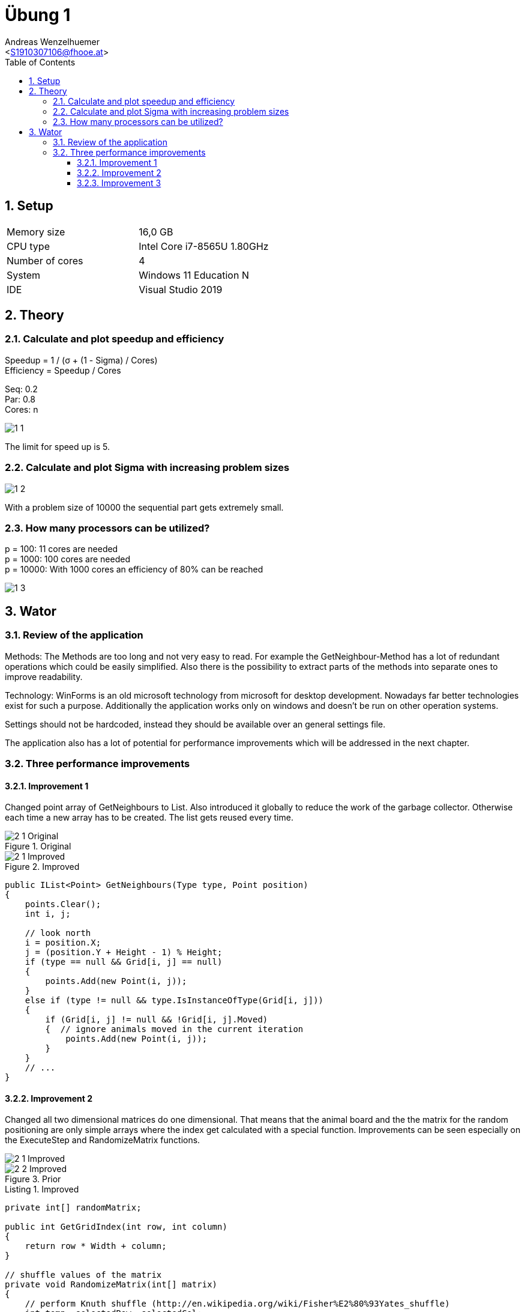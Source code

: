 = Übung 1
:author: Andreas Wenzelhuemer
:email: <S1910307106@fhooe.at>
:reproducible:
:experimental:
:listing-caption: Listing
:source-highlighter: rouge
:img: ./img
:toc:
:numbered:
:toclevels: 5
:rouge-style: github

<<<

== Setup

[cols="1,1"]
|===
|Memory size
|16,0 GB
|CPU type
|Intel Core i7-8565U 1.80GHz
|Number of cores
|4
|System
|Windows 11 Education N
|IDE
|Visual Studio 2019
|===

== Theory

=== Calculate and plot speedup and efficiency

Speedup = 1 / (σ + (1 - Sigma) / Cores) +
Efficiency = Speedup / Cores +

Seq: 0.2 +
Par: 0.8 +
Cores: n

image::{img}/1_1.png[]

The limit for speed up is 5.

=== Calculate and plot Sigma with increasing problem sizes

image::{img}/1_2.png[]

With a problem size of 10000 the sequential part gets extremely small.

=== How many processors can be utilized?

p = 100: 11 cores are needed +
p = 1000: 100 cores are needed +
p = 10000: With 1000 cores an efficiency of 80% can be reached +

image::{img}/1_3.png[]

== Wator

=== Review of the application

Methods:
The Methods are too long and not very easy to read. For example the GetNeighbour-Method has a lot of redundant operations which could be easily simplified. Also there is the possibility to extract parts of the methods into separate ones to improve readability.

Technology:
WinForms is an old microsoft technology from microsoft for desktop development. Nowadays far better technologies exist for such a purpose. Additionally the application works only on windows and doesn't be run on other operation systems.

Settings should not be hardcoded, instead they should be available over an general settings file.

The application also has a lot of potential for performance improvements which will be addressed in the next chapter.

=== Three performance improvements

==== Improvement 1

Changed point array of GetNeighbours to List.
Also introduced it globally to reduce the work of the garbage collector.
Otherwise each time a new array has to be created.
The list gets reused every time.

.Original
image::{img}/2_1_Original.png[]

.Improved
image::{img}/2_1_Improved.png[]

[source, csharp]
----
public IList<Point> GetNeighbours(Type type, Point position)
{
    points.Clear();
    int i, j;

    // look north
    i = position.X;
    j = (position.Y + Height - 1) % Height;
    if (type == null && Grid[i, j] == null)
    {
        points.Add(new Point(i, j));
    }
    else if (type != null && type.IsInstanceOfType(Grid[i, j]))
    {
        if (Grid[i, j] != null && !Grid[i, j].Moved)
        {  // ignore animals moved in the current iteration
            points.Add(new Point(i, j));
        }
    }
    // ...
} 
----

==== Improvement 2

Changed all two dimensional matrices do one dimensional.
That means that the animal board and the the matrix for the random positioning are only simple arrays where the index get calculated with a special function.
Improvements can be seen especially on the ExecuteStep and RandomizeMatrix functions.

image::{img}/2_1_Improved.png[]
.Prior

image::{img}/2_2_Improved.png[]
.Improved

[source, csharp]
----
private int[] randomMatrix;

public int GetGridIndex(int row, int column)
{
    return row * Width + column;
}

// shuffle values of the matrix
private void RandomizeMatrix(int[] matrix)
{
    // perform Knuth shuffle (http://en.wikipedia.org/wiki/Fisher%E2%80%93Yates_shuffle)
    int temp, selectedRow, selectedCol;

    int row = 0;
    int col = 0;
    for (int i = 0; i < Height * Width; i++)
    {
        temp = matrix[GetGridIndex(row, col)];

        // select random element from remaining elements
        // already processed elements must not be chosen a second time
        selectedRow = random.Next(row, Height);
        if (selectedRow == row) selectedCol = random.Next(col, Width);  // current row selected -> select from remaining columns
        else selectedCol = random.Next(Width);  // new row selected -> select any column

        // swap
        matrix[GetGridIndex(row, col)] = matrix[GetGridIndex(selectedRow, selectedCol)];
        matrix[GetGridIndex(selectedRow, selectedCol)] = temp;

        // incremet col and row
        col++;
        if (col >= Width) { col = 0; row++; }
    }
}

public IList<Point> GetNeighbors(Type type, Point position)
{
    points.Clear();
    int i, j;

    // look north
    i = position.X;
    j = (position.Y + Height - 1) % Height;
    if (type == null && Grid[GetGridIndex(j, i)] == null)
    {
        points.Add(new Point(i, j));
    }
    else if (type != null && type.IsInstanceOfType(Grid[GetGridIndex(j, i)]))
    {
        if (Grid[GetGridIndex(j, i)] != null && !Grid[GetGridIndex(j, i)].Moved)
        {  // ignore animals moved in the current iteration
            points.Add(new Point(i, j));
        }
    }
    // look east
    i = (position.X + 1) % Width;
    j = position.Y;
    if (type == null && Grid[GetGridIndex(j, i)] == null)
    {
        points.Add(new Point(i, j));
    }
    else if (type != null && type.IsInstanceOfType(Grid[GetGridIndex(j, i)]))
    {
        if (Grid[GetGridIndex(j, i)] != null && !Grid[GetGridIndex(j, i)].Moved)
        {
            points.Add(new Point(i, j));
        }
    }
    // look south
    i = position.X;
    j = (position.Y + 1) % Height;
    if (type == null && Grid[GetGridIndex(j, i)] == null)
    {
        points.Add(new Point(i, j));
    }
    else if (type != null && type.IsInstanceOfType(Grid[GetGridIndex(j, i)]))
    {
        if (Grid[GetGridIndex(j, i)] != null && !Grid[GetGridIndex(j, i)].Moved)
        {
            points.Add(new Point(i, j));
        }
    }
    // look west
    i = (position.X + Width - 1) % Width;
    j = position.Y;
    if (type == null && Grid[GetGridIndex(j, i)] == null)
    {
        points.Add(new Point(i, j));
    }
    else if (type != null && type.IsInstanceOfType(Grid[GetGridIndex(j, i)]))
    {
        if (Grid[GetGridIndex(j, i)] != null && !Grid[GetGridIndex(j, i)].Moved)
        {
            points.Add(new Point(i, j));
        }
    }

    return points;
}
----

==== Improvement 3

Used more performant version of the Knuth Shuffle.
Also improved memory consumption of sharks by removing the second division.

image::{img}/2_2_Improved.png[]
.Prior


image::{img}/2_3_Improved.png[]
.Improvement

[source, csharp]
----
private void RandomizeMatrix(int[] array)
{
    // perform Knuth shuffle (http://en.wikipedia.org/wiki/Fisher%E2%80%93Yates_shuffle)
    int size = array.Length;
    for (int i = 0; i < (size - 2); i++)
    {
        int result = random.Next(i, size);
        int temp = array[result];
        array[result] = array[i];
        array[i] = temp;
    }
}
public class Shark : Animal
{
    // spawning behaviour of sharks
    protected override void Spawn()
    {
        Point free = World.SelectNeighbor(null, Position);  // find a random empty neighboring cell
        if (free.X != -1)
        {
            // empty neighboring cell found -> create new shark there and share energy between parent and child shark
            Energy /= 2;
            new Shark(World, free, Energy);
        }
    }
}

----